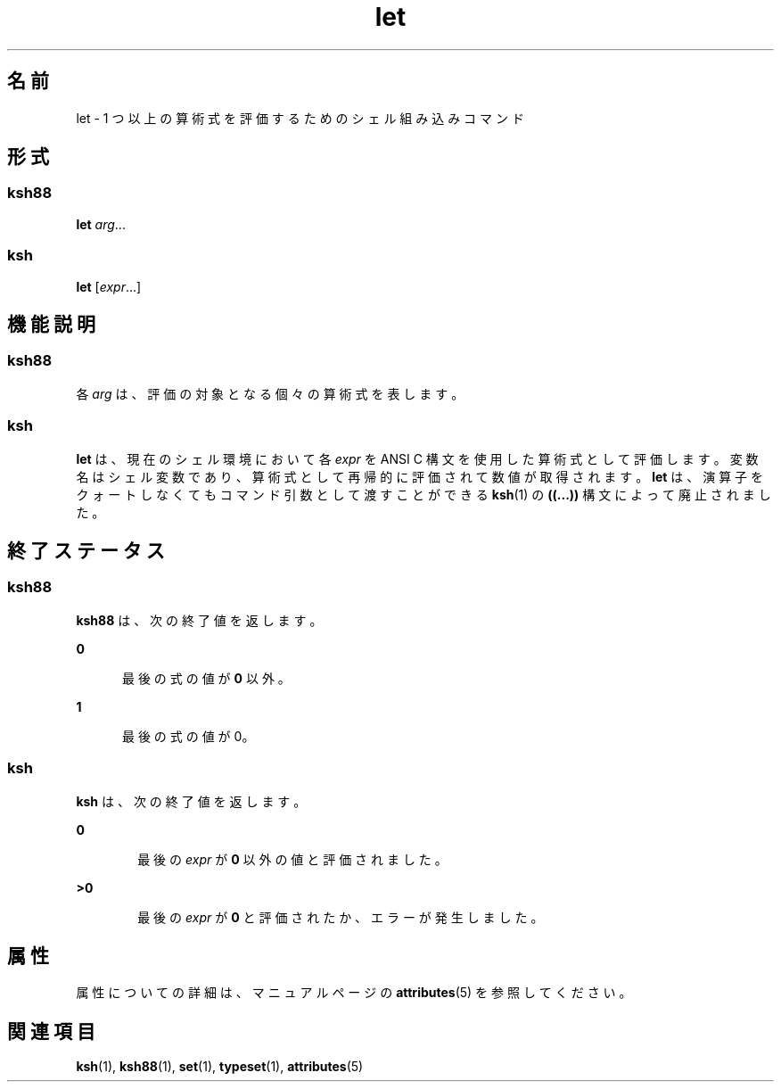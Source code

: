 '\" te
.\" Copyright (c) 2007, 2011, Oracle and/or its affiliates. All rights reserved.
.\" Copyright 1989 AT&T 
.\" Portions Copyright (c) 1982-2007 AT&T Knowledge Ventures
.TH let 1 "2011 年 7 月 12 日" "SunOS 5.11" "ユーザーコマンド"
.SH 名前
let \- 1 つ以上の算術式を評価するためのシェル組み込みコマンド 
.SH 形式
.SS "ksh88"
.LP
.nf
\fBlet\fR \fIarg\fR...
.fi

.SS "ksh"
.LP
.nf
\fBlet\fR [\fIexpr\fR...]
.fi

.SH 機能説明
.SS "ksh88"
.sp
.LP
各 \fIarg\fR は、評価の対象となる個々の算術式を表します。
.SS "ksh"
.sp
.LP
\fBlet\fR は、現在のシェル環境において各 \fIexpr\fR を ANSI C 構文を使用した算術式として評価します。変数名はシェル変数であり、算術式として再帰的に評価されて数値が取得されます。\fBlet\fR は、演算子をクォートしなくてもコマンド引数として渡すことができる \fBksh\fR(1) の \fB((...))\fR 構文によって廃止されました。
.SH 終了ステータス
.SS "ksh88"
.sp
.LP
\fBksh88\fR は、次の終了値を返します。
.sp
.ne 2
.mk
.na
\fB\fB0\fR\fR
.ad
.RS 5n
.rt  
最後の式の値が \fB0\fR 以外。
.RE

.sp
.ne 2
.mk
.na
\fB\fB1\fR\fR
.ad
.RS 5n
.rt  
最後の式の値が 0。
.RE

.SS "ksh"
.sp
.LP
\fBksh\fR は、次の終了値を返します。
.sp
.ne 2
.mk
.na
\fB\fB0\fR\fR
.ad
.RS 6n
.rt  
最後の \fIexpr\fR が \fB0\fR 以外の値と評価されました。
.RE

.sp
.ne 2
.mk
.na
\fB>\fB0\fR\fR
.ad
.RS 6n
.rt  
最後の \fIexpr\fR が \fB0\fR と評価されたか、エラーが発生しました。
.RE

.SH 属性
.sp
.LP
属性についての詳細は、マニュアルページの \fBattributes\fR(5) を参照してください。
.sp

.sp
.TS
tab() box;
cw(2.75i) |cw(2.75i) 
lw(2.75i) |lw(2.75i) 
.
属性タイプ属性値
_
使用条件system/core-os
.TE

.SH 関連項目
.sp
.LP
\fBksh\fR(1), \fBksh88\fR(1), \fBset\fR(1), \fBtypeset\fR(1), \fBattributes\fR(5)

